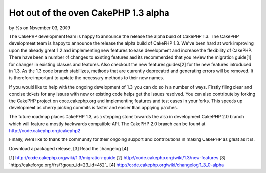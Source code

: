 

Hot out of the oven CakePHP 1.3 alpha
=====================================

by %s on November 03, 2009

The CakePHP development team is happy to announce the release the
alpha build of CakePHP 1.3.
The CakePHP development team is happy to announce the release the
alpha build of CakePHP 1.3. We've been hard at work improving upon the
already great 1.2 and implementing new features to ease development
and increase the flexibility of CakePHP. There have been a number of
changes to existing features and its recommended that you review the
migration guide[1] for changes in existing classes and features. Also
checkout the new features guides[2] for the new features introduced in
1.3. As the 1.3 code branch stabilizes, methods that are currently
deprecated and generating errors will be removed. It is therefore
important to update the necessary methods to their new names.

If you would like to help with the ongoing development of 1.3, you can
do so in a number of ways. Firstly filing clear and concise tickets
for any issues with new or existing code helps get the issues
resolved. You can also contribute by forking the CakePHP project on
code.cakephp.org and implementing features and test cases in your
forks. This speeds up development as cherry picking commits is faster
and easier than applying patches.

The future roadmap places CakePHP 1.3, as a stepping stone towards the
also in development CakePHP 2.0 branch which will feature a mostly
backwards compatible API. The CakePHP 2.0 branch can be found at
`http://code.cakephp.org/cakephp2`_

Finally, we'd like to thank the community for their ongoing support
and contributions in making CakePHP as great as it is.

Download a packaged release, [3]
Read the changelog [4]

[1] `http://code.cakephp.org/wiki/1.3/migration-guide`_
[2] `http://code.cakephp.org/wiki/1.3/new-features`_
[3] `http://cakeforge.org/frs/?group_id=23_id=452`_
[4] `http://code.cakephp.org/wiki/changelog/1_3_0-alpha`_

.. _http://code.cakephp.org/wiki/1.3/migration-guide: http://code.cakephp.org/wiki/1.3/migration-guide
.. _http://code.cakephp.org/wiki/changelog/1_3_0-alpha: http://code.cakephp.org/wiki/changelog/1_3_0-alpha
.. _http://code.cakephp.org/cakephp2: http://code.cakephp.org/cakephp2
.. _http://code.cakephp.org/wiki/1.3/new-features: http://code.cakephp.org/wiki/1.3/new-features
.. __id=452: http://cakeforge.org/frs/?group_id=23&release_id=452
.. meta::
    :title: Hot out of the oven CakePHP 1.3 alpha
    :description: CakePHP Article related to release,CakePHP,news,News
    :keywords: release,CakePHP,news,News
    :copyright: Copyright 2009 
    :category: news

